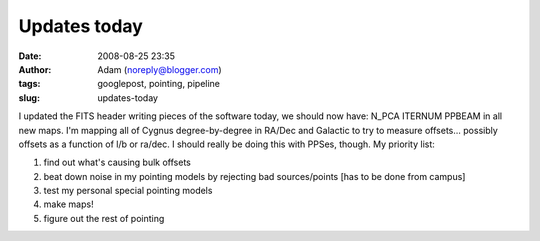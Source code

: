 Updates today
#############
:date: 2008-08-25 23:35
:author: Adam (noreply@blogger.com)
:tags: googlepost, pointing, pipeline
:slug: updates-today

I updated the FITS header writing pieces of the software today, we
should now have:
N\_PCA
ITERNUM
PPBEAM
in all new maps.
I'm mapping all of Cygnus degree-by-degree in RA/Dec and Galactic to try
to measure offsets... possibly offsets as a function of l/b or ra/dec. I
should really be doing this with PPSes, though.
My priority list:

#. find out what's causing bulk offsets
#. beat down noise in my pointing models by rejecting bad sources/points
   [has to be done from campus]
#. test my personal special pointing models
#. make maps!
#. figure out the rest of pointing

.. raw:: html

   </p>


